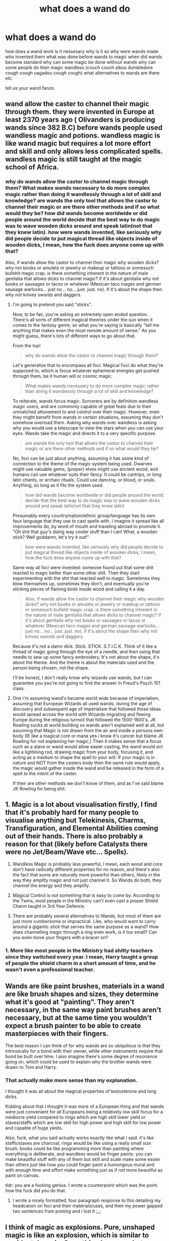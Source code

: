 #+TITLE: what does a wand do

* what does a wand do
:PROPERTIES:
:Author: ksense2016
:Score: 0
:DateUnix: 1492698584.0
:DateShort: 2017-Apr-20
:FlairText: Discussion
:END:
how does a wand work is it nessesary why is it so why were wands made who invented them what was done before wands to magic when did wands become standard why can some magic be done without wands why can some people do their magic wandless (couch couch albus dumbledore cough cough uagadou cough cough) what alternatives to wands are there etc.

tell us your wand fanon.


** wand allow the caster to channel their magic through them. they were invented in Europe at least 2370 years ago ( Olivanders is producing wands since 382 B.C) before wands people used wandless magic and potions. wandless magic is like wand magic but requires a lot more effort and skill and only allows less complicated spells. wandless magic is still taught at the magic school of Africa.
:PROPERTIES:
:Score: 2
:DateUnix: 1492704152.0
:DateShort: 2017-Apr-20
:END:

*** why do wands allow the castor to channel magic through them? What makes wands necessary to do more complex magic rather than doing it wandlessly through a lot of skill and knowledge? are wands the only tool that allows the castor to channel their magic or are there other methods and if so what would they be? how did wands become worldwide or did people around the world decide that the best way to do magic was to wave wooden dicks around and speak latin(not that they knew latin). how were wands invented, like seriously why did people decide to put magical thread like objects inside of wooden dicks, I mean, how the fuck does anyone come up with that?

Also, if wands allow the castor to channel their magic why wooden dicks? why not books or amulets or jewelry or makeup or tattoos or somesuch bullshit magic crap. is there something inherent in the nature of male genitalia that allows dicks to channel magic? if it's about genitalia why not books or sausages or tacos or whatever (Mexican taco mages and german sausage warlocks... just no... no... just. just. no). if it's about the shape then why not knives swords and daggers.
:PROPERTIES:
:Author: ksense2016
:Score: -1
:DateUnix: 1492704962.0
:DateShort: 2017-Apr-20
:END:

**** I'm going to pretend you said "sticks".

Now, to be fair, you're asking an extremely open ended question. There's all sorts of different magical theories under the sun when it comes to the fantasy genre, so what you're saying is basically "tell me anything that makes even the most remote amount of sense." As you might guess, there's lots of different ways to go about that.

From the top!

#+begin_quote
  why do wands allow the castor to channel magic through them?
#+end_quote

Let's generalize that to encompass all foci. Magical Foci do what they're supposed to, which is focus whatever ephemeral energies get pushed through them, be it human will or cosmic magic.

#+begin_quote
  What makes wands necessary to do more complex magic rather than doing it wandlessly through a lot of skill and knowledge?
#+end_quote

To reiterate, wands focus magic. Sorcerers are by definition wandless magic users, and are commonly capable of great feats due to their unmatched attunement to and control over their magic. However, even they might benefit from wands in certain situations, assuming they don't somehow overload them. Asking why wands over wandless is asking why you would use a telescope to view the stars when you can use your eyes. Wands take the magic and directs it to a very specific purpose.

#+begin_quote
  are wands the only tool that allows the castor to channel their magic or are there other methods and if so what would they be?
#+end_quote

No, foci can be just about anything, assuming it has some kind of connection to the theme of the magic system being used. Dwarves might use valuable gems, (proper) elves might use ancient wood, and humans can use whatever suits their fancy. It could be cantrips, or long latin chants, or archaic rituals. Could use dancing, or blood, or souls. Anything, so long as it fits the system used.

#+begin_quote
  how did wands become worldwide or did people around the world decide that the best way to do magic was to wave wooden dicks around and speak latin(not that they knew latin)
#+end_quote

Presumably every country/nation/ethnic group/language has its own faux language that they use to cast spells with. I imagine it spread like all improvements do, by word of mouth and traveling abroad to promote it. "Oh shit that guy's doing way cooler stuff than I can! What, a wooden stick? Well goddamn, let's try it out!"

#+begin_quote
  how were wands invented, like seriously why did people decide to put magical thread like objects inside of wooden dicks, I mean, how the fuck does anyone come up with that?
#+end_quote

Same way all foci were invented: someone found out that some shit reacted to magic better than some other shit. Then they start experimenting with the shit that reacted well to magic. Sometimes they blow themselves up, sometimes they don't, and eventually you're sticking pieces of flaming birds inside wood and calling it a day.

#+begin_quote
  Also, if wands allow the castor to channel their magic why wooden dicks? why not books or amulets or jewelry or makeup or tattoos or somesuch bullshit magic crap. is there something inherent in the nature of male genitalia that allows dicks to channel magic? if it's about genitalia why not books or sausages or tacos or whatever (Mexican taco mages and german sausage warlocks... just no... no... just. just. no). if it's about the shape then why not knives swords and daggers.
#+end_quote

Because it's not a damn dick. Stick. STICK. S.T.I.C.K. Think of it like a thread of magic going through the eye of a needle, and then using that needle to sew up some fancy embroidery. It's not about the shape, it's about the theme. And the theme is about the materials used and the person being chosen, not the shape.

I'll be honest, I don't really know why wizards use wands, but I can guarantee you you're not going to find the answer in Freud's Psych 101 class.
:PROPERTIES:
:Author: Averant
:Score: 3
:DateUnix: 1492737412.0
:DateShort: 2017-Apr-21
:END:


**** One i'm assuming wand's became world wide because of imperialism, assuming that European Wizards all used wands, during the age of discovery and subsequent age of imperialism that followed those ideas would spread across the world with Wizards migrating and fleeing Europe during the religious turmoil that followed the 1500-1600's. JK Rowling sucks at world building so wands aren't explained well at all, but assuming that Magic is not drawn from the air and inside a persons own body (IE like a magical core or mana yes i know it's cancer but blame JK Rowling for not explaining her magic,) Then it makes sense that a focus such as a stave or wand would allow easier casting, the wand would act like a lightining rod, drawing magic from your body, focusing it, and acting as a medium to shape the spell to your will. If your magic is in nature and NOT from the casters body then the same rule would apply, the magic would gather inside the wand and be released in the form of a spell to the intent of the caster.

If their are other methods we don't know of them, and as I've said blame JK Rowling for being shit.
:PROPERTIES:
:Author: flingerdinger
:Score: 1
:DateUnix: 1492708861.0
:DateShort: 2017-Apr-20
:END:


** 1. Magic is a lot about visualisation firstly, I find that it's probably hard for many people to visualise anything but Telekinesis, Charms, Transfiguration, and Elemental Abilities coming out of their hands. There is also probably a reason for that (likely before Catalysts there were no Jet/Beam/Wave etc... Spells).

2. Wandless Magic is probably less powerful, I mean, each wood and core don't have radically different properties for no reason, and there's also the fact that some are naturally more powerful than others, likely in the way they amplify magic and not just channel it. So Wands do both, they channel the energy and they amplify.

3. Magical Control is not something that is easy to come by. According to the Twins, most people in the Ministry can't even cast a proper Shield Charm taught in 3rd Year Defence.

4. There are probably several alternatives to Wands, but most of them are just more cumbersome or impractical. Like, who would want to carry around a gigantic stick that serves the same purpose as a wand? How does channelling magic through a ring even work, is it too small? Can you even move your fingers with a bracer on?
:PROPERTIES:
:Score: 2
:DateUnix: 1492713486.0
:DateShort: 2017-Apr-20
:END:

*** 1. More like most people in the Ministry had shitty teachers since they switched every year. I mean, Harry taught a group of people the shield charm in a short amount of time, and he wasn't even a professional teacher.
:PROPERTIES:
:Author: lightningowl15
:Score: 1
:DateUnix: 1492736206.0
:DateShort: 2017-Apr-21
:END:


** Wands are like paint brushes, materials in a wand are like brush shapes and sizes, they determine what it's good at "painting". They aren't necessary, in the same way paint brushes aren't necessary, but at the same time you wouldn't expect a brush painter to be able to create masterpieces with their fingers.

The best reason I can think of for why wands are so ubiquitous is that they intrinsically for a bond with their owner, while other instruments require that bond be built over time. I also imagine there's some degree of resonance going on, which could be used to explain why the brother wands were drawn to Tom and Harry.
:PROPERTIES:
:Author: healzsham
:Score: 2
:DateUnix: 1492727539.0
:DateShort: 2017-Apr-21
:END:

*** That actually make more sense than my explanation.

I thought it was all about the magical properties of testosterone and long dicks.

Kidding about that I thought it was more of a European thing and that wands were just convenient for all Europeans being a relatively low skill focus for a mediocre yield compared to rings which are high skill lower yield or staves/staffs which are low skill for high power and high skill for low power and capable of huge yields.

Also, fuck, what you said actually works exactly like what I said. it's like staffs/staves are charcoal, rings would be like using a really small size brush, books could be like programming more than painting where everything is deliberate, and wandless would be finger paints. you can make beautiful stuff with any of them but skill and scale make some easier than others just like how you could finger paint a humongous mural and with enough time and effort make something just as if not more beautiful as paint on canvas.

tldr: you are a fucking genius. I wrote a counterpoint which was the point. how the fuck did you do that.
:PROPERTIES:
:Author: ksense2016
:Score: 1
:DateUnix: 1492737476.0
:DateShort: 2017-Apr-21
:END:

**** I wrote a nicely formatted, four paragraph response to this detailing my headcanon on foci and their materials/uses, and then my power gapped two sentences from posting and i lost it ;_;
:PROPERTIES:
:Author: healzsham
:Score: 1
:DateUnix: 1492742650.0
:DateShort: 2017-Apr-21
:END:


** I think of magic as explosions. Pure, unshaped magic is like an explosion, which is similar to accidental magic. Something happens, but unless you are lucky, it won't be what you want.

Directed wandless magic, is like putting that explosion in a gun, like a flintlock or musket. It takes a while to charge and shape, and when you fire, it goes in the right general direction, but it is also inaccurate and finicky.

Wanded magic is like a modern gun. Sophisticated, clean, elegent, and very precise in comparison.

The thing which seperates these categories of magic, is focus. Magic, at it's core, is about intent. You have to know what you are doing, how and why. An explosion has no focus, and thus it goes in every direction at once. Directed wandless magic, has more focus for several reasons. First, you know what you want to happen. Second, you can use incantations which help shape your spells into something useful. And third, magic has a certain speed to it. The more you have charged up, the harder it will try to escape, so if you have enough power for a spell, you only have a short amount of time to shape the intent.

The physical focus in directed wandless magic is the body itself. If magic travels through the wizard's arm, it will be going through wizard bone, with a marrow core surrounded by blood. In essence, the arm acts as a wand. This transit time through the arm gives even more time to shape the magic, much like a longer barrel will improve aim.

A wand adds something new. It is more akin to rifling, where not only does it add time for the spell to move and be shaped, but the act of shaping the intent is vastly easier while the magic moves through the wand.

Magic is about intent, and the more factors you add to clarify that intent, the more accurate and powerful it is. Wand motions, incantations, various types of foci are all those factors. One could substitute concentration and raw will in for all of them, but that simply makes it that much more difficult.
:PROPERTIES:
:Author: Dorgamund
:Score: 1
:DateUnix: 1492751758.0
:DateShort: 2017-Apr-21
:END:
